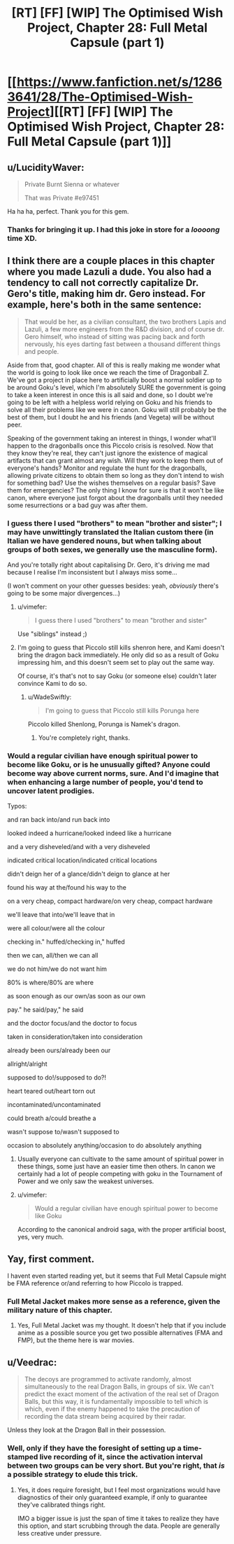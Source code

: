 #+TITLE: [RT] [FF] [WIP] The Optimised Wish Project, Chapter 28: Full Metal Capsule (part 1)

* [[https://www.fanfiction.net/s/12863641/28/The-Optimised-Wish-Project][[RT] [FF] [WIP] The Optimised Wish Project, Chapter 28: Full Metal Capsule (part 1)]]
:PROPERTIES:
:Author: SimoneNonvelodico
:Score: 49
:DateUnix: 1575723482.0
:DateShort: 2019-Dec-07
:END:

** u/LucidityWaver:
#+begin_quote
  Private Burnt Sienna or whatever

  That was Private #e97451
#+end_quote

Ha ha ha, perfect. Thank you for this gem.
:PROPERTIES:
:Author: LucidityWaver
:Score: 13
:DateUnix: 1575794366.0
:DateShort: 2019-Dec-08
:END:

*** Thanks for bringing it up. I had this joke in store for a /loooong/ time XD.
:PROPERTIES:
:Author: SimoneNonvelodico
:Score: 8
:DateUnix: 1575800235.0
:DateShort: 2019-Dec-08
:END:


** I think there are a couple places in this chapter where you made Lazuli a dude. You also had a tendency to call not correctly capitalize Dr. Gero's title, making him dr. Gero instead. For example, here's both in the same sentence:

#+begin_quote
  That would be her, as a civilian consultant, the two brothers Lapis and Lazuli, a few more engineers from the R&D division, and of course dr. Gero himself, who instead of sitting was pacing back and forth nervously, his eyes darting fast between a thousand different things and people.
#+end_quote

Aside from that, good chapter. All of this is really making me wonder what the world is going to look like once we reach the time of Dragonball Z. We've got a project in place here to artificially boost a normal soldier up to be around Goku's level, which I'm absolutely SURE the government is going to take a keen interest in once this is all said and done, so I doubt we're going to be left with a helpless world relying on Goku and his friends to solve all their problems like we were in canon. Goku will still probably be the best of them, but I doubt he and his friends (and Vegeta) will be without peer.

Speaking of the government taking an interest in things, I wonder what'll happen to the dragonballs once this Piccolo crisis is resolved. Now that they know they're real, they can't just ignore the existence of magical artifacts that can grant almost any wish. Will they work to keep them out of everyone's hands? Monitor and regulate the hunt for the dragonballs, allowing private citizens to obtain them so long as they don't intend to wish for something bad? Use the wishes themselves on a regular basis? Save them for emergencies? The only thing I know for sure is that it won't be like canon, where everyone just forgot about the dragonballs until they needed some resurrections or a bad guy was after them.
:PROPERTIES:
:Author: Don_Alverzo
:Score: 9
:DateUnix: 1575741158.0
:DateShort: 2019-Dec-07
:END:

*** I guess there I used "brothers" to mean "brother and sister"; I may have unwittingly translated the Italian custom there (in Italian we have gendered nouns, but when talking about groups of both sexes, we generally use the masculine form).

And you're totally right about capitalising Dr. Gero, it's driving me mad because I realise I'm inconsistent but I always miss some...

(I won't comment on your other guesses besides: yeah, /obviously/ there's going to be some major divergences...)
:PROPERTIES:
:Author: SimoneNonvelodico
:Score: 5
:DateUnix: 1575743539.0
:DateShort: 2019-Dec-07
:END:

**** u/vimefer:
#+begin_quote
  I guess there I used "brothers" to mean "brother and sister"
#+end_quote

Use "siblings" instead ;)
:PROPERTIES:
:Author: vimefer
:Score: 7
:DateUnix: 1575974563.0
:DateShort: 2019-Dec-10
:END:


**** I'm going to guess that Piccolo still kills shenron here, and Kami doesn't bring the dragon back immediately. He only did so as a result of Goku impressing him, and this doesn't seem set to play out the same way.

Of course, it's that's not to say Goku (or someone else) couldn't later convince Kami to do so.
:PROPERTIES:
:Author: 1101560
:Score: 4
:DateUnix: 1575771421.0
:DateShort: 2019-Dec-08
:END:

***** u/WadeSwiftly:
#+begin_quote
  I'm going to guess that Piccolo still kills Porunga here
#+end_quote

Piccolo killed Shenlong, Porunga is Namek's dragon.
:PROPERTIES:
:Author: WadeSwiftly
:Score: 2
:DateUnix: 1575820161.0
:DateShort: 2019-Dec-08
:END:

****** You're completely right, thanks.
:PROPERTIES:
:Author: 1101560
:Score: 2
:DateUnix: 1575821675.0
:DateShort: 2019-Dec-08
:END:


*** Would a regular civilian have enough spiritual power to become like Goku, or is he unusually gifted? Anyone could become way above current norms, sure. And I'd imagine that when enhancing a large number of people, you'd tend to uncover latent prodigies.

Typos:

and ran back into/and run back into

looked indeed a hurricane/looked indeed like a hurricane

and a very disheveled/and with a very disheveled

indicated critical location/indicated critical locations

didn't deign her of a glance/didn't deign to glance at her

found his way at the/found his way to the

on a very cheap, compact hardware/on very cheap, compact hardware

we'll leave that into/we'll leave that in

were all colour/were all the colour

checking in." huffed/checking in," huffed

then we can, all/then we can all

we do not him/we do not want him

80% is where/80% are where

as soon enough as our own/as soon as our own

pay." he said/pay," he said

and the doctor focus/and the doctor to focus

taken in consideration/taken into consideration

already been ours/already been our

allright/alright

supposed to do!/supposed to do?!

heart teared out/heart torn out

incontaminated/uncontaminated

could breath a/could breathe a

wasn't suppose to/wasn't supposed to

occasion to absolutely anything/occasion to do absolutely anything
:PROPERTIES:
:Author: thrawnca
:Score: 3
:DateUnix: 1575842466.0
:DateShort: 2019-Dec-09
:END:

**** Usually everyone can cultivate to the same amount of spiritual power in these things, some just have an easier time then others. In canon we certainly had a lot of people competing with goku in the Tournament of Power and we only saw the weakest universes.
:PROPERTIES:
:Author: JulianWyvern
:Score: 1
:DateUnix: 1575936403.0
:DateShort: 2019-Dec-10
:END:


**** u/vimefer:
#+begin_quote
  Would a regular civilian have enough spiritual power to become like Goku
#+end_quote

According to the canonical android saga, with the proper artificial boost, yes, very much.
:PROPERTIES:
:Author: vimefer
:Score: 1
:DateUnix: 1575974679.0
:DateShort: 2019-Dec-10
:END:


** Yay, first comment.

I havent even started reading yet, but it seems that Full Metal Capsule might be FMA reference or/and referring to how Piccolo is trapped.
:PROPERTIES:
:Author: Dezoufinous
:Score: 3
:DateUnix: 1575738452.0
:DateShort: 2019-Dec-07
:END:

*** Full Metal Jacket makes more sense as a reference, given the military nature of this chapter.
:PROPERTIES:
:Author: sicutumbo
:Score: 6
:DateUnix: 1575738951.0
:DateShort: 2019-Dec-07
:END:

**** Yes, Full Metal Jacket was my thought. It doesn't help that if you include anime as a possible source you get two possible alternatives (FMA and FMP), but the theme here is war movies.
:PROPERTIES:
:Author: SimoneNonvelodico
:Score: 4
:DateUnix: 1575739351.0
:DateShort: 2019-Dec-07
:END:


** u/Veedrac:
#+begin_quote
  The decoys are programmed to activate randomly, almost simultaneously to the real Dragon Balls, in groups of six. We can't predict the exact moment of the activation of the real set of Dragon Balls, but this way, it is fundamentally impossible to tell which is which, even if the enemy happened to take the precaution of recording the data stream being acquired by their radar.
#+end_quote

Unless they look at the Dragon Ball in their possession.
:PROPERTIES:
:Author: Veedrac
:Score: 1
:DateUnix: 1576916410.0
:DateShort: 2019-Dec-21
:END:

*** Well, only if they have the foresight of setting up a time-stamped live recording of it, since the activation interval between two groups can be very short. But you're right, that /is/ a possible strategy to elude this trick.
:PROPERTIES:
:Author: SimoneNonvelodico
:Score: 1
:DateUnix: 1576917713.0
:DateShort: 2019-Dec-21
:END:

**** Yes, it does require foresight, but I feel most organizations would have diagnostics of their only guaranteed example, if only to guarantee they've calibrated things right.

IMO a bigger issue is just the span of time it takes to realize they have this option, and start scrubbing through the data. People are generally less creative under pressure.
:PROPERTIES:
:Author: Veedrac
:Score: 1
:DateUnix: 1576942115.0
:DateShort: 2019-Dec-21
:END:
